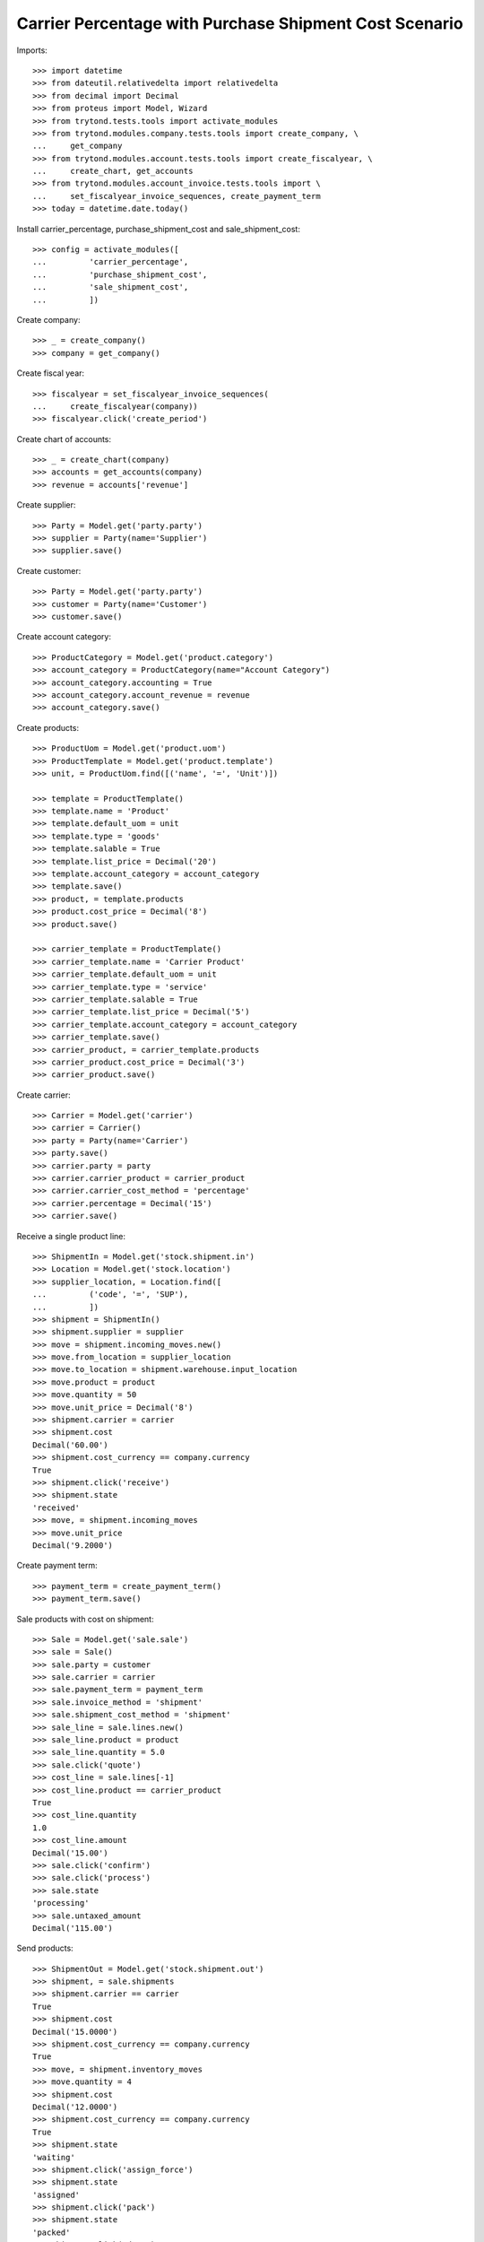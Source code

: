 =======================================================
Carrier Percentage with Purchase Shipment Cost Scenario
=======================================================

Imports::

    >>> import datetime
    >>> from dateutil.relativedelta import relativedelta
    >>> from decimal import Decimal
    >>> from proteus import Model, Wizard
    >>> from trytond.tests.tools import activate_modules
    >>> from trytond.modules.company.tests.tools import create_company, \
    ...     get_company
    >>> from trytond.modules.account.tests.tools import create_fiscalyear, \
    ...     create_chart, get_accounts
    >>> from trytond.modules.account_invoice.tests.tools import \
    ...     set_fiscalyear_invoice_sequences, create_payment_term
    >>> today = datetime.date.today()

Install carrier_percentage, purchase_shipment_cost and sale_shipment_cost::

    >>> config = activate_modules([
    ...         'carrier_percentage',
    ...         'purchase_shipment_cost',
    ...         'sale_shipment_cost',
    ...         ])

Create company::

    >>> _ = create_company()
    >>> company = get_company()

Create fiscal year::

    >>> fiscalyear = set_fiscalyear_invoice_sequences(
    ...     create_fiscalyear(company))
    >>> fiscalyear.click('create_period')

Create chart of accounts::

    >>> _ = create_chart(company)
    >>> accounts = get_accounts(company)
    >>> revenue = accounts['revenue']

Create supplier::

    >>> Party = Model.get('party.party')
    >>> supplier = Party(name='Supplier')
    >>> supplier.save()

Create customer::

    >>> Party = Model.get('party.party')
    >>> customer = Party(name='Customer')
    >>> customer.save()

Create account category::

    >>> ProductCategory = Model.get('product.category')
    >>> account_category = ProductCategory(name="Account Category")
    >>> account_category.accounting = True
    >>> account_category.account_revenue = revenue
    >>> account_category.save()

Create products::

    >>> ProductUom = Model.get('product.uom')
    >>> ProductTemplate = Model.get('product.template')
    >>> unit, = ProductUom.find([('name', '=', 'Unit')])

    >>> template = ProductTemplate()
    >>> template.name = 'Product'
    >>> template.default_uom = unit
    >>> template.type = 'goods'
    >>> template.salable = True
    >>> template.list_price = Decimal('20')
    >>> template.account_category = account_category
    >>> template.save()
    >>> product, = template.products
    >>> product.cost_price = Decimal('8')
    >>> product.save()

    >>> carrier_template = ProductTemplate()
    >>> carrier_template.name = 'Carrier Product'
    >>> carrier_template.default_uom = unit
    >>> carrier_template.type = 'service'
    >>> carrier_template.salable = True
    >>> carrier_template.list_price = Decimal('5')
    >>> carrier_template.account_category = account_category
    >>> carrier_template.save()
    >>> carrier_product, = carrier_template.products
    >>> carrier_product.cost_price = Decimal('3')
    >>> carrier_product.save()

Create carrier::

    >>> Carrier = Model.get('carrier')
    >>> carrier = Carrier()
    >>> party = Party(name='Carrier')
    >>> party.save()
    >>> carrier.party = party
    >>> carrier.carrier_product = carrier_product
    >>> carrier.carrier_cost_method = 'percentage'
    >>> carrier.percentage = Decimal('15')
    >>> carrier.save()

Receive a single product line::

    >>> ShipmentIn = Model.get('stock.shipment.in')
    >>> Location = Model.get('stock.location')
    >>> supplier_location, = Location.find([
    ...         ('code', '=', 'SUP'),
    ...         ])
    >>> shipment = ShipmentIn()
    >>> shipment.supplier = supplier
    >>> move = shipment.incoming_moves.new()
    >>> move.from_location = supplier_location
    >>> move.to_location = shipment.warehouse.input_location
    >>> move.product = product
    >>> move.quantity = 50
    >>> move.unit_price = Decimal('8')
    >>> shipment.carrier = carrier
    >>> shipment.cost
    Decimal('60.00')
    >>> shipment.cost_currency == company.currency
    True
    >>> shipment.click('receive')
    >>> shipment.state
    'received'
    >>> move, = shipment.incoming_moves
    >>> move.unit_price
    Decimal('9.2000')

Create payment term::

    >>> payment_term = create_payment_term()
    >>> payment_term.save()

Sale products with cost on shipment::

    >>> Sale = Model.get('sale.sale')
    >>> sale = Sale()
    >>> sale.party = customer
    >>> sale.carrier = carrier
    >>> sale.payment_term = payment_term
    >>> sale.invoice_method = 'shipment'
    >>> sale.shipment_cost_method = 'shipment'
    >>> sale_line = sale.lines.new()
    >>> sale_line.product = product
    >>> sale_line.quantity = 5.0
    >>> sale.click('quote')
    >>> cost_line = sale.lines[-1]
    >>> cost_line.product == carrier_product
    True
    >>> cost_line.quantity
    1.0
    >>> cost_line.amount
    Decimal('15.00')
    >>> sale.click('confirm')
    >>> sale.click('process')
    >>> sale.state
    'processing'
    >>> sale.untaxed_amount
    Decimal('115.00')

Send products::

    >>> ShipmentOut = Model.get('stock.shipment.out')
    >>> shipment, = sale.shipments
    >>> shipment.carrier == carrier
    True
    >>> shipment.cost
    Decimal('15.0000')
    >>> shipment.cost_currency == company.currency
    True
    >>> move, = shipment.inventory_moves
    >>> move.quantity = 4
    >>> shipment.cost
    Decimal('12.0000')
    >>> shipment.cost_currency == company.currency
    True
    >>> shipment.state
    'waiting'
    >>> shipment.click('assign_force')
    >>> shipment.state
    'assigned'
    >>> shipment.click('pack')
    >>> shipment.state
    'packed'
    >>> shipment.click('done')
    >>> shipment.state
    'done'

Check customer invoice::

    >>> sale.reload()
    >>> invoice, = sale.invoices
    >>> invoice.untaxed_amount
    Decimal('92.00')

Sale products with cost on order::

    >>> sale = Sale()
    >>> sale.party = customer
    >>> sale.carrier = carrier
    >>> sale.payment_term = payment_term
    >>> sale.invoice_method = 'order'
    >>> sale.shipment_cost_method = 'order'
    >>> sale_line = sale.lines.new()
    >>> sale_line.product = product
    >>> sale_line.quantity = 3.0
    >>> sale.click('quote')
    >>> cost_line = sale.lines[-1]
    >>> cost_line.product == carrier_product
    True
    >>> cost_line.quantity == 1
    True
    >>> cost_line.amount
    Decimal('9.00')
    >>> sale.click('confirm')
    >>> sale.click('process')
    >>> sale.state
    'processing'
    >>> sale.untaxed_amount
    Decimal('69.00')

Check customer shipment::

    >>> shipment, = sale.shipments
    >>> shipment.carrier == carrier
    True

Check customer invoice::

    >>> sale.reload()
    >>> invoice, = sale.invoices
    >>> invoice.untaxed_amount
    Decimal('69.00')
